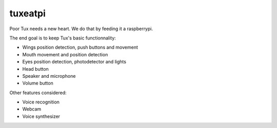 tuxeatpi
########

Poor Tux needs a new heart. We do that by feeding it a raspberrypi.

The end goal is to keep Tux's basic functionnality:

- Wings position detection, push buttons and movement
- Mouth movement and position detection
- Eyes position detection, photodetector and lights
- Head button
- Speaker and microphone
- Volume button


Other features considered:

- Voice recognition
- Webcam
- Voice synthesizer
